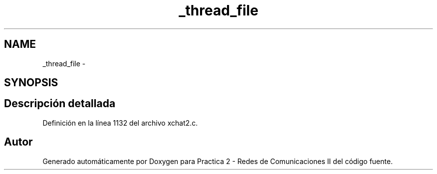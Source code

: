 .TH "_thread_file" 3 "Miércoles, 20 de Abril de 2016" "Practica 2 - Redes de Comunicaciones II" \" -*- nroff -*-
.ad l
.nh
.SH NAME
_thread_file \- 
.SH SYNOPSIS
.br
.PP
.SH "Descripción detallada"
.PP 
Definición en la línea 1132 del archivo xchat2\&.c\&.

.SH "Autor"
.PP 
Generado automáticamente por Doxygen para Practica 2 - Redes de Comunicaciones II del código fuente\&.
